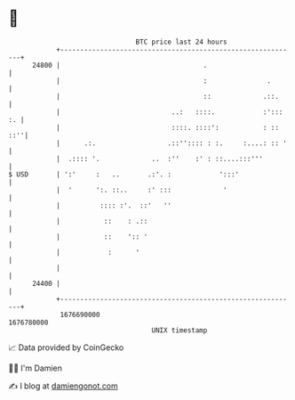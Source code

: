 * 👋

#+begin_example
                                   BTC price last 24 hours                    
               +------------------------------------------------------------+ 
         24800 |                                    .                       | 
               |                                    :               .       | 
               |                                    ::             .::.     | 
               |                            ..:   ::::.            :'::: :. | 
               |                            ::::. ::::':           : :: ::''| 
               |      .:.                  .::'':::: : :.     :....: :: '   | 
               |  .:::: '.             ..  :''    :' : ::....:::'''         | 
   $ USD       | ':'     :   ..       .:'. :            ':::'               | 
               |  '      ':. ::..     :' :::             '                  | 
               |          :::: :'.  ::'   ''                                | 
               |           ::    : .::                                      | 
               |           ::    ':: '                                      | 
               |            :      '                                        | 
               |                                                            | 
         24400 |                                                            | 
               +------------------------------------------------------------+ 
                1676690000                                        1676780000  
                                       UNIX timestamp                         
#+end_example
📈 Data provided by CoinGecko

🧑‍💻 I'm Damien

✍️ I blog at [[https://www.damiengonot.com][damiengonot.com]]
